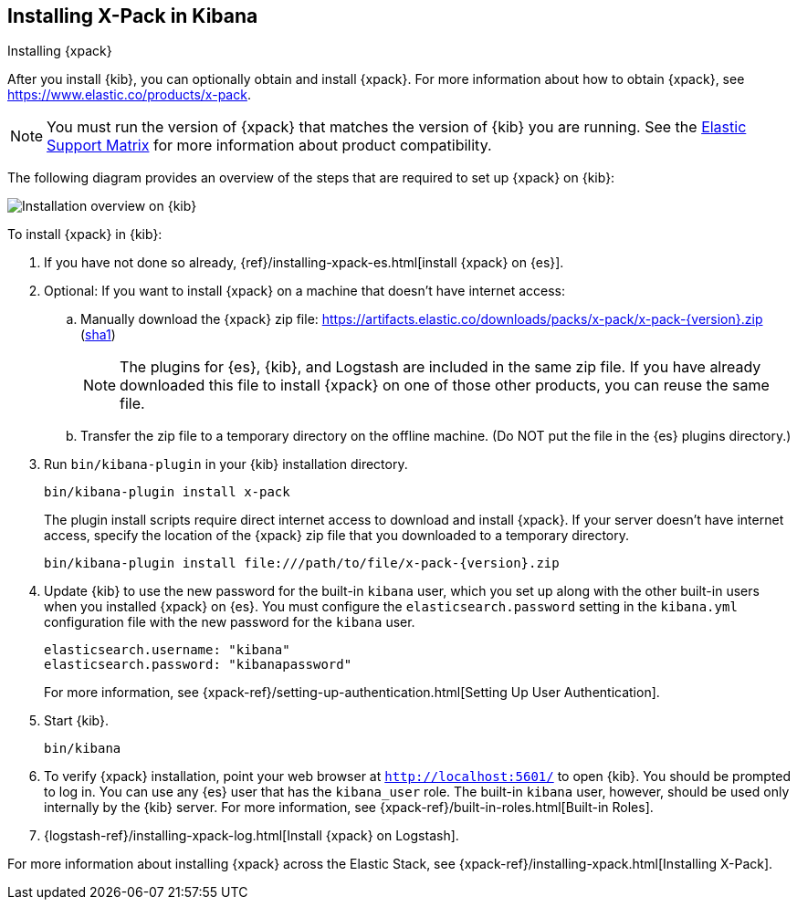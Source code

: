[role="xpack"]
[[installing-xpack-kb]]
== Installing X-Pack in Kibana
++++
<titleabbrev>Installing {xpack}</titleabbrev>
++++


After you install {kib}, you can optionally obtain and install {xpack}.
For more information about how to obtain {xpack},
see https://www.elastic.co/products/x-pack.


NOTE: You must run the version of {xpack} that matches the version of {kib}
you are running. See the
https://www.elastic.co/support/matrix#matrix_compatibility[Elastic Support Matrix]
for more information about product compatibility.

The following diagram provides an overview of the steps that are required to
set up {xpack} on {kib}:

image::setup/images/KibanaFlow.jpg[Installation overview on {kib}]

To install {xpack} in {kib}:

. If you have not done so already,
{ref}/installing-xpack-es.html[install {xpack} on {es}].

. Optional: If you want to install {xpack} on a machine that doesn't have internet
access:

.. Manually download the {xpack} zip file:
https://artifacts.elastic.co/downloads/packs/x-pack/x-pack-{version}.zip[
+https://artifacts.elastic.co/downloads/packs/x-pack/x-pack-{version}.zip+]
(https://artifacts.elastic.co/downloads/packs/x-pack/x-pack-{version}.zip.sha1[sha1])
+
--
NOTE: The plugins for {es}, {kib}, and Logstash are included in the same zip
file. If you have already downloaded this file to install {xpack} on one of
those other products, you can reuse the same file.

--

.. Transfer the zip file to a temporary directory on the offline machine. (Do NOT
put the file in the {es} plugins directory.)

. Run `bin/kibana-plugin` in your {kib} installation directory.
+
--
[source,shell]
----------------------------------------------------------
bin/kibana-plugin install x-pack
----------------------------------------------------------

The plugin install scripts require direct internet access to download and
install {xpack}. If your server doesn’t have internet access, specify the
location of the {xpack} zip file that you downloaded to a temporary directory.

["source","sh",subs="attributes"]
----------------------------------------------------------
bin/kibana-plugin install file:///path/to/file/x-pack-{version}.zip
----------------------------------------------------------

--

. Update {kib} to use the new password for the built-in `kibana` user, which you
set up along with the other built-in users when you installed {xpack} on {es}.
You must configure the `elasticsearch.password` setting in the `kibana.yml`
configuration file with the new password for the `kibana` user.
+
--
[source,yaml]
-----------------------------------------------
elasticsearch.username: "kibana"
elasticsearch.password: "kibanapassword"
-----------------------------------------------

For more information,
see {xpack-ref}/setting-up-authentication.html[Setting Up User Authentication].
--

. Start {kib}.
+
[source,shell]
----------------------------------------------------------
bin/kibana
----------------------------------------------------------

. To verify {xpack} installation, point your web browser at
`http://localhost:5601/` to open {kib}. You should be prompted to log in. You
can use any {es} user that has the `kibana_user` role. The built-in `kibana`
user, however, should be used only internally by the {kib} server. For more
information, see {xpack-ref}/built-in-roles.html[Built-in Roles].

. {logstash-ref}/installing-xpack-log.html[Install {xpack} on Logstash].

For more information about installing {xpack} across the Elastic Stack, see
{xpack-ref}/installing-xpack.html[Installing X-Pack].
